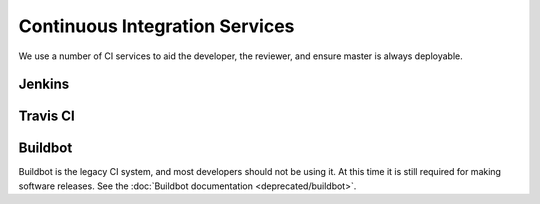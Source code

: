 ###############################
Continuous Integration Services
###############################

We use a number of CI services to aid the developer, the reviewer, and
ensure master is always deployable.

Jenkins
-------

Travis CI
---------


Buildbot
--------

Buildbot is the legacy CI system, and most developers should not be
using it. At this time it is still required for making software
releases. See the :doc:`Buildbot documentation <deprecated/buildbot>`.
